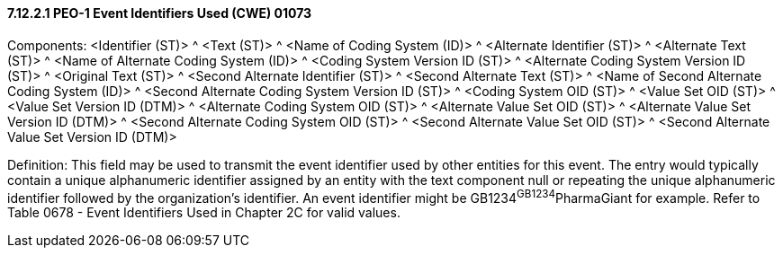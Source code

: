 ==== 7.12.2.1 PEO-1 Event Identifiers Used (CWE) 01073

Components: <Identifier (ST)> ^ <Text (ST)> ^ <Name of Coding System (ID)> ^ <Alternate Identifier (ST)> ^ <Alternate Text (ST)> ^ <Name of Alternate Coding System (ID)> ^ <Coding System Version ID (ST)> ^ <Alternate Coding System Version ID (ST)> ^ <Original Text (ST)> ^ <Second Alternate Identifier (ST)> ^ <Second Alternate Text (ST)> ^ <Name of Second Alternate Coding System (ID)> ^ <Second Alternate Coding System Version ID (ST)> ^ <Coding System OID (ST)> ^ <Value Set OID (ST)> ^ <Value Set Version ID (DTM)> ^ <Alternate Coding System OID (ST)> ^ <Alternate Value Set OID (ST)> ^ <Alternate Value Set Version ID (DTM)> ^ <Second Alternate Coding System OID (ST)> ^ <Second Alternate Value Set OID (ST)> ^ <Second Alternate Value Set Version ID (DTM)>

Definition: This field may be used to transmit the event identifier used by other entities for this event. The entry would typically contain a unique alphanumeric identifier assigned by an entity with the text component null or repeating the unique alphanumeric identifier followed by the organization's identifier. An event identifier might be GB1234^GB1234^PharmaGiant for example. Refer to Table 0678 - Event Identifiers Used in Chapter 2C for valid values.

